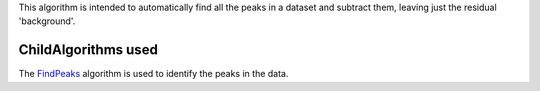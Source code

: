 This algorithm is intended to automatically find all the peaks in a
dataset and subtract them, leaving just the residual 'background'.

ChildAlgorithms used
^^^^^^^^^^^^^^^^^^^^

The `FindPeaks <FindPeaks>`__ algorithm is used to identify the peaks in
the data.
